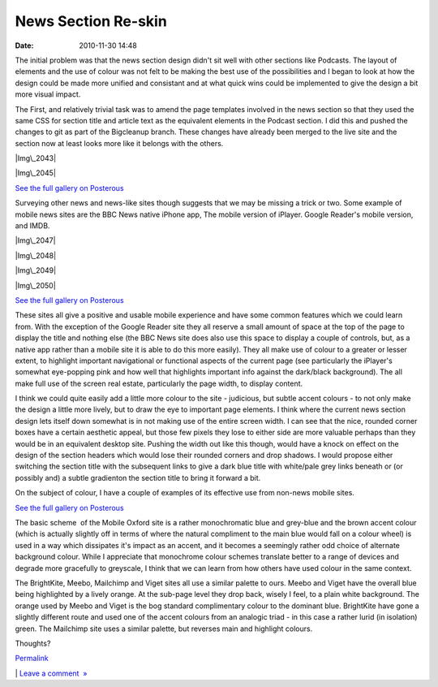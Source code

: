 News Section Re-skin
####################
:date: 2010-11-30 14:48

.. raw:: html

   <div style="color: #000000; font-family: Arial, Helvetica, sans-serif; font-size: 13px; background-color: #ffffff; margin: 8px;">

.. raw:: html

   </p>

The initial problem was that the news section design didn't sit well
with other sections like Podcasts. The layout of elements and the use of
colour was not felt to be making the best use of the possibilities and I
began to look at how the design could be made more unified and
consistant and at what quick wins could be implemented to give the
design a bit more visual impact.

.. raw:: html

   </p>

The First, and relatively trivial task was to amend the page templates
involved in the news section so that they used the same CSS for section
title and article text as the equivalent elements in the Podcast
section. I did this and pushed the changes to git as part of the
Bigcleanup branch. These changes have already been merged to the live
site and the section now at least looks more like it belongs with the
others.

.. raw:: html

   </p>

.. raw:: html

   <div class="p_embed p_image_embed">

.. raw:: html

   </p>

|Img\_2043|

|Img\_2045|

.. raw:: html

   <div class="p_see_full_gallery">

`See the full gallery on Posterous`_

.. raw:: html

   </div>

.. raw:: html

   </p>

.. raw:: html

   <p>

.. raw:: html

   </div>

.. raw:: html

   </p>

.. raw:: html

   </p>

Surveying other news and news-like sites though suggests that we may be
missing a trick or two. Some example of mobile news sites are the BBC
News native iPhone app, The mobile version of iPlayer. Google Reader's
mobile version, and IMDB.

.. raw:: html

   </p>

.. raw:: html

   <div class="p_embed p_image_embed">

.. raw:: html

   </p>

|Img\_2047|

|Img\_2048|

|Img\_2049|

|Img\_2050|

.. raw:: html

   <div class="p_see_full_gallery">

`See the full gallery on Posterous`_

.. raw:: html

   </div>

.. raw:: html

   </p>

.. raw:: html

   <p>

.. raw:: html

   </div>

.. raw:: html

   </p>

.. raw:: html

   </p>

These sites all give a positive and usable mobile experience and have
some common features which we could learn from. With the exception of
the Google Reader site they all reserve a small amount of space at the
top of the page to display the title and nothing else (the BBC News site
does also use this space to display a couple of controls, but, as a
native app rather than a mobile site it is able to do this more easily).
They all make use of colour to a greater or lesser extent, to highlight
important navigational or functional aspects of the current page (see
particularly the iPlayer's somewhat eye-popping pink and how well that
highlights important info against the dark/black background). The all
make full use of the screen real estate, particularly the page width, to
display content.

.. raw:: html

   </p>

I think we could quite easily add a little more colour to the site -
judicious, but subtle accent colours - to not only make the design a
little more lively, but to draw the eye to important page elements. I
think where the current news section design lets itself down somewhat is
in not making use of the entire screen width. I can see that the nice,
rounded corner boxes have a certain aesthetic appeal, but those few
pixels they lose to either side are more valuable perhaps than they
would be in an equivalent desktop site. Pushing the width out like this
though, would have a knock on effect on the design of the section
headers which would lose their rounded corners and drop shadows. I would
propose either switching the section title with the subsequent links to
give a dark blue title with white/pale grey links beneath or (or
possibly and) a subtle gradienton the section title to bring it forward
a bit.

.. raw:: html

   </p>

On the subject of colour, I have a couple of examples of its effective
use from non-news mobile sites.

.. raw:: html

   </p>

.. raw:: html

   <div class="p_embed p_image_embed">

.. raw:: html

   </p>

|Britekite2|

|Mailchimp|

|Meebo3|

|Britekite|

|Viget-labs|

.. raw:: html

   <div class="p_see_full_gallery">

`See the full gallery on Posterous`_

.. raw:: html

   </div>

.. raw:: html

   </p>

.. raw:: html

   <p>

.. raw:: html

   </div>

.. raw:: html

   </p>

.. raw:: html

   </p>

The basic scheme  of the Mobile Oxford site is a rather monochromatic
blue and grey-blue and the brown accent colour (which is actually
slightly off in terms of where the natural compliment to the main blue
would fall on a colour wheel) is used in a way which dissipates it's
impact as an accent, and it becomes a seemingly rather odd choice of
alternate background colour. While I appreciate that monochrome colour
schemes translate better to a range of devices and degrade more
gracefully to greyscale, I think that we can learn from how others have
used colour in the same context.

.. raw:: html

   </p>

The BrightKite, Meebo, Mailchimp and Viget sites all use a similar
palette to ours. Meebo and Viget have the overall blue being highlighted
by a lively orange. At the sub-page level they drop back, wisely I feel,
to a plain white background. The orange used by Meebo and Viget is the
bog standard complimentary colour to the dominant blue. BrightKite have
gone a slightly different route and used one of the accent colours from
an analogic triad - in this case a rather lurid (in isolation) green.
The Mailchimp site uses a similar palette, but reverses main and
highlight colours.

.. raw:: html

   </p>

Thoughts?

.. raw:: html

   </p>

.. raw:: html

   <p>

.. raw:: html

   </div>

.. raw:: html

   </p>

 

.. raw:: html

   </p>

 

.. raw:: html

   </p>

.. raw:: html

   </p>

`Permalink`_

\| `Leave a comment  »`_

.. raw:: html

   </p>

.. _See the full gallery on Posterous: http://mobileoxfordtech.posterous.com/34937801
.. _Permalink: http://mobileoxfordtech.posterous.com/34937801
.. _Leave a comment  »: http://mobileoxfordtech.posterous.com/34937801#comment

.. |Img\_2043| image:: http://getfile1.posterous.com/getfile/files.posterous.com/temp-2010-11-30/FGllxztdCFxsBpHfHJAcnwBfcyvqBdrdeHlfCkffEplavyojlFhgGbmJdkuE/IMG_2043.PNG.scaled595.png
.. |Img\_2045| image:: http://getfile2.posterous.com/getfile/files.posterous.com/temp-2010-11-30/cxooaHpzvEaEeuwrtkytikbHhEHEnitgpvbFgIEmdFAmDhinAEzIHEkzGffx/IMG_2045.PNG.scaled595.png
.. |Img\_2047| image:: http://getfile5.posterous.com/getfile/files.posterous.com/temp-2010-11-30/BCrszwkcHDoItyGaBgHEoaqehilflmteFBlqDxwgFnzgwcBvIeGFoJqBmqsm/IMG_2047.PNG.scaled595.png
   :target: http://getfile5.posterous.com/getfile/files.posterous.com/temp-2010-11-30/BCrszwkcHDoItyGaBgHEoaqehilflmteFBlqDxwgFnzgwcBvIeGFoJqBmqsm/IMG_2047.PNG.scaled1000.png
.. |Img\_2048| image:: http://getfile4.posterous.com/getfile/files.posterous.com/temp-2010-11-30/bEJCgtptvxrEclAgxqqhImBAmGGdjxoJlgwvsCqbwvrvIlvdcHfaukHlGbxd/IMG_2048.PNG.scaled595.png
.. |Img\_2049| image:: http://getfile5.posterous.com/getfile/files.posterous.com/temp-2010-11-30/IgsqIsojhvrDBiHkvmmfgEvDzsIkqxCGjzxDjaqfwqBbrDiluHolHoJjfzlI/IMG_2049.PNG.scaled595.png
.. |Img\_2050| image:: http://getfile3.posterous.com/getfile/files.posterous.com/temp-2010-11-30/upaebeBwysaDisBguxfncCrkEuAnpqIaCsrkDsnFkwnbnwuhGxulzscjxsCu/IMG_2050.PNG.scaled595.png
.. |Britekite2| image:: http://getfile4.posterous.com/getfile/files.posterous.com/temp-2010-11-30/EFCCfyerkqtlEobJAprbCnJtbxxldwIsFtsnEdGazherhhHjIfjoBdqvspqz/britekite2.jpg.scaled595.jpg
.. |Mailchimp| image:: http://getfile2.posterous.com/getfile/files.posterous.com/temp-2010-11-30/fnvlzqBauHlpnxzwjqAubjuaGxzBmExnkuttzBbslsJizCAnnvCDAFDHsaEi/mailchimp.jpg.scaled595.jpg
.. |Meebo3| image:: http://getfile1.posterous.com/getfile/files.posterous.com/temp-2010-11-30/nDJvdEHnIAwyawGldzgwFqlDtxJFBynAumswGauoCBjmAADwsiBjhtyoooqF/meebo3.jpg.scaled595.jpg
   :target: http://getfile4.posterous.com/getfile/files.posterous.com/temp-2010-11-30/nDJvdEHnIAwyawGldzgwFqlDtxJFBynAumswGauoCBjmAADwsiBjhtyoooqF/meebo3.jpg.scaled1000.jpg
.. |Britekite| image:: http://getfile5.posterous.com/getfile/files.posterous.com/temp-2010-11-30/mkebEjzvGziCfwpmADDzxdBsGHznDdaCvHaegcujgeDcxFyGxuDxicsAvavh/britekite.jpg.scaled595.jpg
.. |Viget-labs| image:: http://getfile8.posterous.com/getfile/files.posterous.com/temp-2010-11-30/nHbfcmykxmHCCoudDimeifdBxbcFereEvoexepsDGinxChxCyiqatAbyopns/viget-labs.jpg.scaled595.jpg
